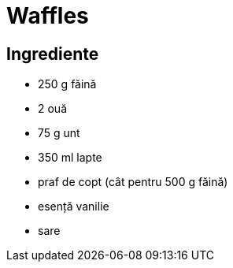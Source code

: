 = Waffles

== Ingrediente

* 250 g făină
* 2 ouă
* 75 g unt
* 350 ml lapte
* praf de copt (cât pentru 500 g făină)
* esență vanilie
* sare

